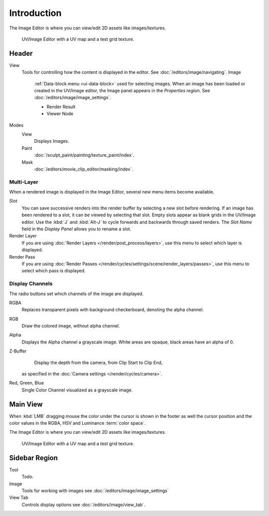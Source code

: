 
************
Introduction
************

The Image Editor is where you can view/edit 2D assets like images/textures.

.. figure:: /images/editors_uv-image_introduction_main.png

   UV/Image Editor with a UV map and a test grid texture.


Header
======

View
   Tools for controlling how the content is displayed in the editor.
   See :doc:`/editors/image/navigating`.
   Image
      :ref:`Data-block menu <ui-data-block>` used for selecting images.
      When an image has been loaded or created in the UV/Image editor,
      the Image panel appears in the *Properties region*.
      See :doc:`/editors/image/image_settings`.

      - Render Result
      - Viewer Node
Modes
   View
      Displays Images.
   Paint
      :doc:`/sculpt_paint/painting/texture_paint/index`.
   Mask
      :doc:`/editors/movie_clip_editor/masking/index`.


Multi-Layer
-----------

When a rendered image is displayed in the Image Editor,
several new menu items become available.

Slot
   You can save successive renders into the render buffer by selecting a new slot before rendering.
   If an image has been rendered to a slot, it can be viewed by selecting that slot.
   Empty slots appear as blank grids in the UV/Image editor.
   Use the :kbd:`J` and :kbd:`Alt-J` to cycle forwards and backwards through saved renders.
   The *Slot Name* field in the *Display Panel* allows you to rename a slot.
Render Layer
   If you are using :doc:`Render Layers </render/post_process/layers>`,
   use this menu to select which layer is displayed.
Render Pass
   If you are using :doc:`Render Passes </render/cycles/settings/scene/render_layers/passes>`,
   use this menu to select which pass is displayed.


Display Channels
----------------

The radio buttons set which channels of the image are displayed.

RGBA
   Replaces transparent pixels with background checkerboard, denoting the alpha channel.
RGB
   Draw the colored image, without alpha channel.
Alpha
   Displays the Alpha channel a grayscale image. White areas are opaque, black areas have an alpha of 0.
Z-Buffer
   Display the depth from the camera, from Clip Start to Clip End,
  as specified in the :doc:`Camera settings </render/cycles/camera>`.
Red, Green, Blue
   Single Color Channel visualized as a grayscale image.


Main View
=========

When :kbd:`LMB` dragging mouse the color under the cursor is shown in the footer as well the cursor position and
the color values in the RGBA, HSV and Luminance :term:`color space`.

The Image Editor is where you can view/edit 2D assets like images/textures.

.. figure:: /images/editors_uv-image_introduction_main.png

   UV/Image Editor with a UV map and a test grid texture.


Sidebar Region
==============

Tool
   Todo.
Image
   Tools for working with images see :doc:`/editors/image/image_settings`
View Tab
   Controls display options see :doc:`/editors/image/view_tab`.
